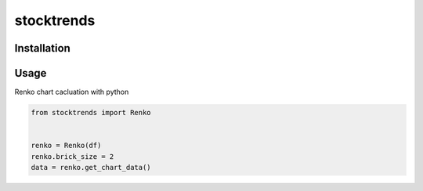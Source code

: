 stocktrends
===========

.. image:: https://img.shields.io/pypi/v/stocktrends.svg
    :target: https://pypi.python.org/pypi/stocktrends
    :alt: Latest PyPI version

.. image:: stocktrends.png
   :target: stocktrends
   :alt: Latest Travis CI build status


Installation
------------



Usage
-----


Renko chart cacluation with python

.. code-block:: python

    from stocktrends import Renko


    renko = Renko(df)
    renko.brick_size = 2
    data = renko.get_chart_data()
